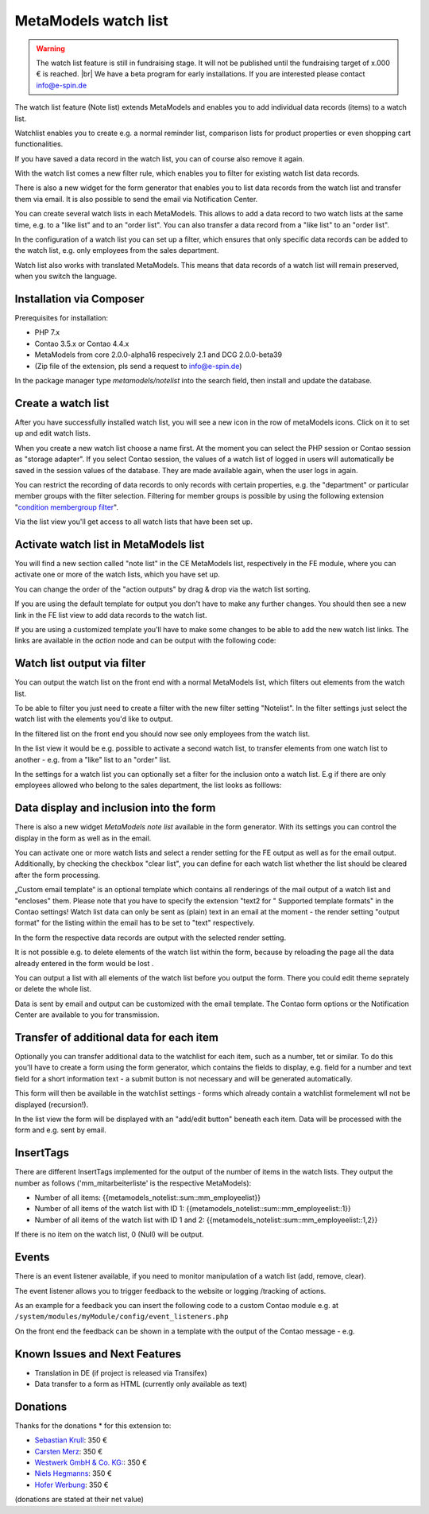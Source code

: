 .. _rst_extended_notelist:

MetaModels watch list
=====================

.. warning:: The watch list feature is still in fundraising stage. It will not be published until the fundraising target of x.000 € is reached. |br|
   We have a beta program for early installations. If you are interested please contact info@e-spin.de

The watch list feature (Note list) extends MetaModels and enables you to add individual data records (items) to a watch list.

Watchlist enables you to create e.g. a normal reminder list, comparison lists for product properties or even shopping cart functionalities.

If you have saved a data record in the watch list, you can of course also remove it again.

With the watch list comes a new filter rule, which enables you to filter for existing watch list data records. 

There is also a new widget for the form generator that enables you to list data records from the watch list and transfer them via email. It is also possible to send the email via Notification Center.

You can create several watch lists in each MetaModels. This allows to add a data record to two watch lists at the same time, e.g. to a "like list" and to an "order list". You can also transfer a data record from a "like list" to an "order list".

In the configuration of a watch list you can set up a filter, which ensures that only specific data records can be added to the watch list, e.g. only employees from the sales department.

Watch list also works with translated MetaModels. This means that data records of a watch list will remain preserved, when you switch the language.


Installation via Composer
-------------------------

Prerequisites for installation:

* PHP 7.x
* Contao 3.5.x or Contao 4.4.x
* MetaModels from core 2.0.0-alpha16 respecively 2.1 and DCG 2.0.0-beta39
* (Zip file of the extension, pls send a request to info@e-spin.de)

In the package manager type `metamodels/notelist` into the search field, then install and update the database. 


Create a watch list
-------------------

After you have successfully installed watch list, you will see a new icon in the row of metaModels icons. Click on it to set up and edit watch lists.

|img_notelist_icon_en|

When you create a new watch list choose a name first. 
At the moment you can select the PHP session or Contao session as "storage adapter".
If you select Contao session, the values of a watch list of logged in users will automatically be saved in the session values of the database. They are made available again, when the user logs in again.

You can restrict the recording of data records to only records with certain properties, e.g. the "department" or particular member groups with the filter selection. Filtering for member groups is possible by using the following extension "`condition membergroup filter
<https://github.com/cboelter/metamodels-filter_condition_membergroup>`_". 

|img_nodelist_config_en|

Via the list view you'll get access to all watch lists that have been set up.

|img_notelist_overview_en|


Activate watch list in MetaModels list
--------------------------------------

You will find a new section called "note list" in the CE MetaModels list, respectively in the FE module, where you can activate one or more of the watch lists, which you have set up.

|img_notelist_ce_mm-list_en|

You can change the order of the "action outputs" by drag & drop via the watch list sorting.

If you are using the default template for output you don't have to make any further changes. You should then see a new link in the FE list view to add data records to the watch list.

If you are using a customized template you'll have to make some changes to be able to add the new watch list links.
The links are available in the `action` node and can be output with the following code:

.. code-block:: html
   :linenos:

   <a href="<?= $arrItem['actions']['notelist_1']['href'] ?>" class="<?= $arrItem['actions']['notelist_1']['class'] ?>"><?= $arrItem['actions']['notelist_1']['label'] ?></a>

|img_notelist_fe_list_en|


Watch list output via filter
----------------------------

You can output the watch list on the front end with a normal MetaModels list, which filters out elements from the watch list.

To be able to filter you just need to create a filter with the new filter setting  "Notelist". In the filter settings just select the watch list with the elements you'd like to output.

|img_notelist_filterrule_en|

In the filtered list on the front end you should now see only employees from the  watch list.

|img_notelist_filtered_list_en|

In the list view it would be e.g. possible to activate a second watch list, to transfer elements from one watch list to another - e.g. from a "like" list to an "order" list.

In the settings for a watch list you can optionally set a filter for the inclusion onto a watch list. E.g if there are only employees allowed who belong to the sales department, the list looks as folllows:

|img_notelist_fe_list_with_filter_en|


Data display and inclusion into the form
----------------------------------------

There is also a new widget `MetaModels note list` available in the form generator. With its settings you can control the display in the form as well as in the email.

You can activate one or more watch lists and select a render setting for the FE output as well as for the email output.
Additionally, by checking the checkbox "clear list", you can define for each watch list whether the list should be cleared after the form processing.

|img_nodelist_form_widget_en|

„Custom email template“ is an optional template which contains all renderings of the mail output of a watch list and "encloses" them.
Please note that you have to specify the extension "text2 for " Supported template formats" in the Contao settings!
Watch list data can only be sent as (plain) text in an email at the moment - the render setting "output format" for the listing within the email has to be set to "text" respectively.

In the form the respective data records are output with the selected render setting.


|img_nodelist_form_fe_list_en|

It is not possible e.g. to delete elements of the watch list within the form, because by reloading the page all the data already entered in the form would be lost .

You can output a list with all elements of the watch list before you output the form. There you could edit theme seprately or delete the whole list.

.. code-block:: html
   :linenos:

   <p><a href="de/metamodels/note-list-contact-form.html?notelist_2_action=clear">Clear List 2</a></p></a>
   
|img_nodelist_form_fe_list_edit_items_en|

Data is sent by email and output can be customized with the email template. The Contao form options or the Notification Center are available to you for transmission.

|img_notelist_email_list_en|


Transfer of additional data for each item
-----------------------------------------

Optionally you can transfer additional data to the watchlist for each item, such as a number, tet or similar. To do this you'll have to create a form using the form generator, which contains the fields to display, e.g. field for a number and text field for a short information text - a submit button is not necessary and will be generated automatically.

This form will then be available in the watchlist settings - forms which already contain a watchlist formelement wll not be displayed (recursion!).

In the list view the form will be displayed with an "add/edit button" beneath each item. Data will be processed with the form and e.g. sent by email.

|img_notelist_fe_list_with_form_en|



InsertTags
----------

There are different InsertTags implemented for the output of the number of items in the watch lists. They output the number as follows ('mm_mitarbeiterliste' 
is the respective MetaModels):

* Number of all items: {{metamodels_notelist::sum::mm_employeelist}}
* Number of all items of the watch list with ID 1: {{metamodels_notelist::sum::mm_employeelist::1}}
* Number of all items of the watch list with ID 1 and 2: {{metamodels_notelist::sum::mm_employeelist::1,2}}

If there is no item on the watch list, 0 (Null) will be output.


Events
------

There is an event listener available, if you need to monitor manipulation of a watch list (add, remove, clear).

The event listener allows you to trigger feedback to the website or logging /tracking of actions.

As an example for a feedback you can insert the following code to a custom Contao module e.g. at ``/system/modules/myModule/config/event_listeners.php`` 

.. code-block:: php
   :linenos:

   <?php

   use MetaModels\NoteList\Event\ManipulateNoteListEvent;
   use MetaModels\NoteList\Event\NoteListEvents;

   return [
       NoteListEvents::MANIPULATE_NOTE_LIST => [
           function (ManipulateNoteListEvent $event) {
               // Only handle note list "1".
               if ('1' !== ($listId = $event->getNoteList()->getStorageKey())) {
                   return;
               }

               switch ($event->getOperation()) {
                   case ManipulateNoteListEvent::OPERATION_ADD:
                       Message::addConfirmation('Added ' . $event->getItem()->get('id') . ' to ' . $listId);
                       // Add your own notes in metaData.
                       $metaData = $event->getNoteList()->getMetaDataFor($event->getItem());
                       $metaData['tstamp'] = time();
                       $event->getNoteList()->updateMetaDataFor($event->getItem(), $metaData);
                       break;
                   case ManipulateNoteListEvent::OPERATION_REMOVE:
                       Message::addConfirmation('Removed ' . $event->getItem()->get('id') . ' to ' . $listId);
                       break;
                   case ManipulateNoteListEvent::OPERATION_CLEAR:
                       Message::addConfirmation('Cleared ' . $listId);
                       break;
                   default:
                       throw new \RuntimeException('Unknown note list operation: ' . $event->getOperation());
               }
           }
       ]
   ];

On the front end the feedback can be shown in a template with the output of the Contao message - e.g.

.. code-block:: php
   :linenos:
   
   <?php
   echo Message::generate();
   ?>


Known Issues and Next Features
------------------------------

* Translation in DE (if project is released via Transifex)
* Data transfer to a form as HTML (currently only available as text)

Donations
---------

Thanks for the donations * for this extension to:

* `Sebastian Krull <http://www.sebastiankrull.de>`_: 350 €
* `Carsten Merz <http://www.fitkurs.de>`_: 350 € 
* `Westwerk GmbH & Co. KG: <https://www.westwerk.ac>`_: 350 €
* `Niels Hegmanns <http://www.heimseiten.de>`_: 350 € 
* `Hofer Werbung <http://www.hofer-werbung.de>`_: 350 € 


(donations are stated at their net value)


.. |br| raw:: html

   <br />


.. |img_notelist_icon_en| image:: /_img/screenshots/extended/notelist/notelist_icon_en.png
.. |img_nodelist_config_en| image:: /_img/screenshots/extended/notelist/nodelist_config_en.png
.. |img_notelist_overview_en| image:: /_img/screenshots/extended/notelist/notelist_overview_en.png
.. |img_notelist_ce_mm-list_en| image:: /_img/screenshots/extended/notelist/notelist_ce_mm-list_en.png
.. |img_notelist_fe_list_en| image:: /_img/screenshots/extended/notelist/notelist_fe_list_en.png
.. |img_notelist_filterrule_en| image:: /_img/screenshots/extended/notelist/notelist_filterrule_en.png
.. |img_notelist_filtered_list_en| image:: /_img/screenshots/extended/notelist/notelist_filtered_list_en.png
.. |img_notelist_fe_list_with_filter_en| image:: /_img/screenshots/extended/notelist/notelist_fe_list_with_filter_en.png
.. |img_nodelist_form_widget_en| image:: /_img/screenshots/extended/notelist/nodelist_form_widget_en.png
.. |img_nodelist_form_fe_list_en| image:: /_img/screenshots/extended/notelist/nodelist_form_fe_list_en.png
.. |img_notelist_email_list_en| image:: /_img/screenshots/extended/notelist/notelist_email_list_en.png
.. |img_notelist_fe_list_with_form_en| image:: /_img/screenshots/extended/notelist/notelist_fe_list_with_form_en.png
.. |img_nodelist_form_fe_list_edit_items_en| image:: /_img/screenshots/extended/notelist/nodelist_form_fe_list_edit_items_en.png
